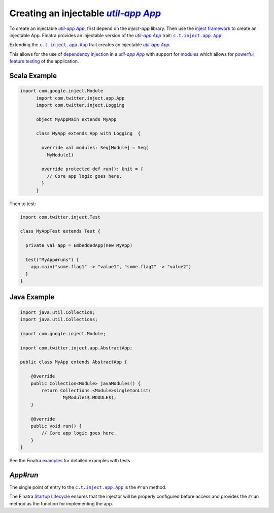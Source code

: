 .. _app:

Creating an injectable |c.t.app.App|_
=====================================

To create an injectable |c.t.app.App|_, first depend on the `inject-app` library. Then use the
`inject framework <../getting-started/framework.html#inject>`__ to create an injectable App. Finatra
provides an injectable version of the |c.t.app.App|_ trait: |c.t.inject.app.App|_.

Extending the |c.t.inject.app.App|_ trait creates an injectable |c.t.app.App|_.

This allows for the use of `dependency injection <../getting-started/basics.html#dependency-injection>`__
in a |c.t.app.App|_ with support for `modules <../getting-started/modules.html>`__ which allows for
`powerful feature testing <../testing/index.html#types-of-tests>`__ of the application.

Scala Example
-------------

.. code:: scala

  import com.google.inject.Module
	import com.twitter.inject.app.App
	import com.twitter.inject.Logging

	object MyAppMain extends MyApp

	class MyApp extends App with Logging  {

	  override val modules: Seq[Module] = Seq(
	    MyModule1)

	  override protected def run(): Unit = {
	    // Core app logic goes here.
	  }
	}

Then to test:

.. code:: scala

  import com.twitter.inject.Test

  class MyAppTest extends Test {

    private val app = EmbeddedApp(new MyApp)

    test("MyApp#runs") {
      app.main("some.flag1" -> "value1", "some.flag2" -> "value2")
    }
  }

Java Example
------------

.. code:: java

  import java.util.Collection;
  import java.util.Collections;

  import com.google.inject.Module;

  import com.twitter.inject.app.AbstractApp;

  public class MyApp extends AbstractApp {

      @Override
      public Collection<Module> javaModules() {
          return Collections.<Module>singletonList(
                  MyModule1$.MODULE$);
      }

      @Override
      public void run() {
          // Core app logic goes here.
      }
  }

See the Finatra `examples <https://github.com/twitter/finatra/tree/develop/examples>`__ for detailed examples with tests.

`App#run`
---------

The single point of entry to the |c.t.inject.app.App|_ is the ``#run`` method.

The Finatra `Startup Lifecycle <../getting-started/lifecycle.html#startup>`__ ensures that the injector
will be properly configured before access and provides the ``#run`` method as the function for implementing
the app.

.. |c.t.app.App| replace:: `util-app App`
.. _c.t.app.App: https://github.com/twitter/util/blob/develop/util-app/src/main/scala/com/twitter/app/App.scala

.. |c.t.inject.app.App| replace:: ``c.t.inject.app.App``
.. _c.t.inject.app.App: https://github.com/twitter/finatra/blob/develop/inject/inject-app/src/main/scala/com/twitter/inject/app/App.scala
